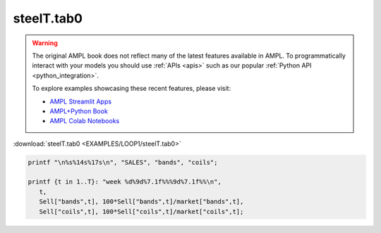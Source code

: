 steelT.tab0
===========


.. warning::
    The original AMPL book does not reflect many of the latest features available in AMPL.
    To programmatically interact with your models you should use :ref:`APIs <apis>` such as our popular :ref:`Python API <python_integration>`.

    
    To explore examples showcasing these recent features, please visit:

    - `AMPL Streamlit Apps <https://ampl.com/streamlit/>`__
    - `AMPL+Python Book <https://ampl.com/mo-book/>`__
    - `AMPL Colab Notebooks <https://ampl.com/colab/>`__

:download:`steelT.tab0 <EXAMPLES/LOOP1/steelT.tab0>`

.. code-block:: ampl

    
    printf "\n%s%14s%17s\n", "SALES", "bands", "coils";
    
    printf {t in 1..T}: "week %d%9d%7.1f%%%9d%7.1f%%\n", 
       t,
       Sell["bands",t], 100*Sell["bands",t]/market["bands",t],
       Sell["coils",t], 100*Sell["coils",t]/market["coils",t];
